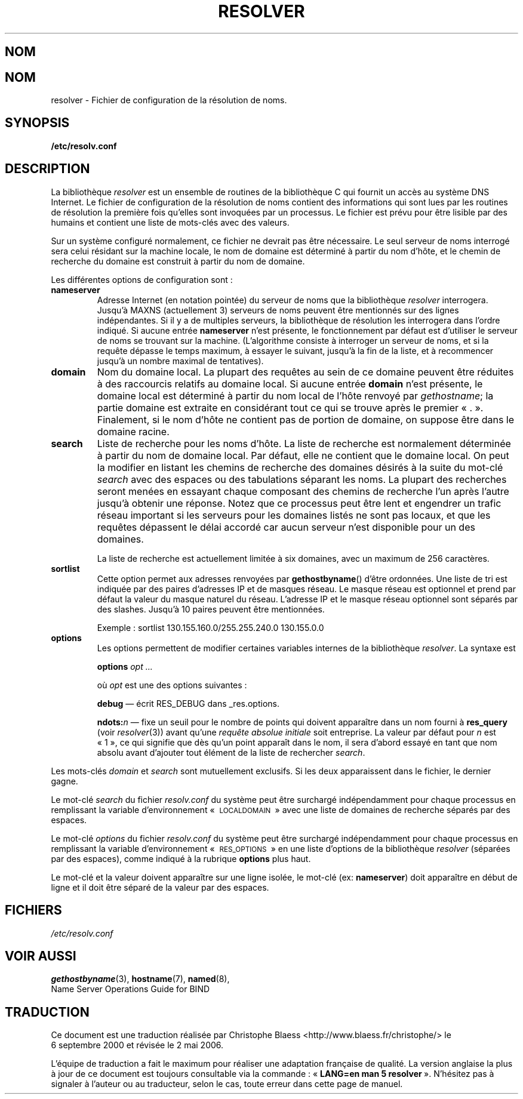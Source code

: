 .\" Copyright (c) 1986 The Regents of the University of California.
.\" All rights reserved.
.\"
.\" Redistribution and use in source and binary forms are permitted
.\" provided that the above copyright notice and this paragraph are
.\" duplicated in all such forms and that any documentation,
.\" advertising materials, and other materials related to such
.\" distribution and use acknowledge that the software was developed
.\" by the University of California, Berkeley.  The name of the
.\" University may not be used to endorse or promote products derived
.\" from this software without specific prior written permission.
.\" THIS SOFTWARE IS PROVIDED ``AS IS'' AND WITHOUT ANY EXPRESS OR
.\" IMPLIED WARRANTIES, INCLUDING, WITHOUT LIMITATION, THE IMPLIED
.\" WARRANTIES OF MERCHANTABILITY AND FITNESS FOR A PARTICULAR PURPOSE.
.\"
.\"	@(#)resolver.5	5.9 (Berkeley) 12/14/89
.\"	$Id: resolver.5,v 8.3 1995/12/06 20:34:35 vixie Exp $
.\"
.\" Traduction 06/09/2000 par Christophe Blaess (ccb@club-internet.fr)
.\" Màj 26/07/2002 LDP-1.31
.\" Màj 25/07/2003 LDP-1.56
.\" Màj 01/05/2006 LDP-1.67.1
.\"
.TH RESOLVER 5 "11 novembre 1993" LDP "Manuel de l'administrateur Linux"
.SH NOM
.UC 4
.SH NOM
resolver \- Fichier de configuration de la résolution de noms.
.SH SYNOPSIS
.B /etc/resolv.conf
.SH DESCRIPTION
.LP
La bibliothèque
.I resolver
est un ensemble de routines de la bibliothèque C
qui fournit un accès au système DNS Internet.
Le fichier de configuration de la résolution de noms contient des informations qui sont lues
par les routines de résolution la première fois qu'elles sont invoquées par un processus.
Le fichier est prévu pour être lisible par des humains et contient une liste de mots-clés
avec des valeurs.
.LP
Sur un système configuré normalement, ce fichier ne devrait pas être nécessaire.
Le seul serveur de noms interrogé sera celui résidant sur la machine locale,
le nom de domaine est déterminé à partir du nom d'hôte,
et le chemin de recherche du domaine est construit à partir du nom de domaine.
.LP
Les différentes options de configuration sont\ :
.TP
\fBnameserver\fP
Adresse Internet (en notation pointée) du serveur de noms
que la bibliothèque \fIresolver\fP interrogera.
Jusqu'à MAXNS (actuellement 3) serveurs de noms peuvent être
mentionnés sur des lignes indépendantes.
Si il y a de multiples serveurs, la bibliothèque de
résolution les interrogera dans l'ordre indiqué.
Si aucune entrée \fBnameserver\fP n'est présente, le fonctionnement par défaut
est d'utiliser le serveur de noms se trouvant sur la machine.
(L'algorithme consiste à interroger un serveur de noms, et si la requête dépasse le temps maximum,
à essayer le suivant, jusqu'à la fin de la liste, et à recommencer jusqu'à un nombre maximal de
tentatives).
.TP
\fBdomain\fP
Nom du domaine local.
La plupart des requêtes au sein de ce domaine peuvent être réduites
à des raccourcis relatifs au domaine local.
Si aucune entrée \fBdomain\fP n'est présente, le domaine local est déterminé
à partir du nom local de l'hôte renvoyé par
\fIgethostname\fP\()\ ;
la partie domaine est extraite en considérant tout ce qui se trouve après le premier «\ .\ ».
Finalement, si le nom d'hôte ne contient pas de portion de domaine, on suppose être
dans le domaine racine.
.TP
\fBsearch\fP
Liste de recherche pour les noms d'hôte.
La liste de recherche est normalement déterminée à partir du nom de domaine local.
Par défaut, elle ne contient que le domaine local.
On peut la modifier en listant les chemins de recherche des domaines désirés
à la suite du mot-clé \fIsearch\fP avec des espaces ou des tabulations séparant
les noms.
La plupart des recherches seront menées en essayant chaque composant des
chemins de recherche l'un après l'autre jusqu'à obtenir une réponse.
Notez que ce processus peut être lent et engendrer un trafic réseau important
si les serveurs pour les domaines listés ne sont pas locaux,
et que les requêtes dépassent le délai accordé car aucun serveur n'est disponible
pour un des domaines.
.IP
La liste de recherche est actuellement limitée à six domaines,
avec un maximum de 256 caractères.
.TP
\fBsortlist\fP
Cette option permet aux adresses renvoyées par \fBgethostbyname\fP() d'être ordonnées.
Une liste de tri est indiquée par des paires d'adresses IP et de masques réseau. Le masque réseau
est optionnel et prend par défaut la valeur du masque naturel du réseau. L'adresse IP et le masque
réseau optionnel sont séparés par des slashes. Jusqu'à 10 paires peuvent
être mentionnées.
.IP
Exemple\ : sortlist 130.155.160.0/255.255.240.0 130.155.0.0
.TP
\fBoptions\fP
Les options permettent de modifier certaines variables internes de la bibliothèque \fIresolver\fP.
La syntaxe est
.IP
\fBoptions\fP \fIopt\fP \fI...\fP
.IP
où \fIopt\fP est une des options suivantes\ :
.IP
\fBdebug\fP \(em écrit RES_DEBUG dans _res.options.
.IP
\fBndots:\fP\fIn\fP \(em fixe un seuil pour le nombre de points qui doivent
apparaître dans un nom fourni à \fBres_query\fP (voir \fIresolver\fP(3))
avant qu'une \fIrequête absolue initiale\fP soit entreprise. La valeur par défaut pour
\fIn\fP est «\ 1\ », ce qui signifie que dès qu'un point apparaît dans le nom, il sera
d'abord essayé en tant que nom absolu avant d'ajouter tout élément de
la liste de rechercher \fIsearch\fP.
.LP
Les mots-clés \fIdomain\fP et \fIsearch\fP sont mutuellement exclusifs.
Si les deux apparaissent dans le fichier,
le dernier gagne.
.LP
Le mot-clé \fIsearch\fP du fichier \fIresolv.conf\fP du système peut être
surchargé indépendamment pour chaque processus en remplissant la variable d'environnement
«\ \s-1LOCALDOMAIN\s+1\ » avec une liste de domaines de recherche séparés par des espaces.
.LP
Le mot-clé \fIoptions\fP du fichier \fIresolv.conf\fP du système peut être
surchargé indépendamment pour chaque processus en remplissant la variable d'environnement
«\ \s-1RES_OPTIONS\s+1\ » en une liste d'options de la bibliothèque \fIresolver\fP (séparées par
des espaces), comme indiqué à la rubrique \fBoptions\fP plus haut.
.LP
Le mot-clé et la valeur doivent apparaître sur une ligne isolée, le mot-clé
(ex: \fBnameserver\fP) doit apparaître en début de ligne
et il doit être séparé de la valeur par des espaces.
.SH FICHIERS
.I /etc/resolv.conf
.SH "VOIR AUSSI"
.BR gethostbyname (3),
.BR hostname (7),
.BR named (8),
.br
Name Server Operations Guide for BIND
.SH TRADUCTION
.PP
Ce document est une traduction réalisée par Christophe Blaess
<http://www.blaess.fr/christophe/> le 6\ septembre\ 2000
et révisée le 2\ mai\ 2006.
.PP
L'équipe de traduction a fait le maximum pour réaliser une adaptation
française de qualité. La version anglaise la plus à jour de ce document est
toujours consultable via la commande\ : «\ \fBLANG=en\ man\ 5\ resolver\fR\ ».
N'hésitez pas à signaler à l'auteur ou au traducteur, selon le cas, toute
erreur dans cette page de manuel.
